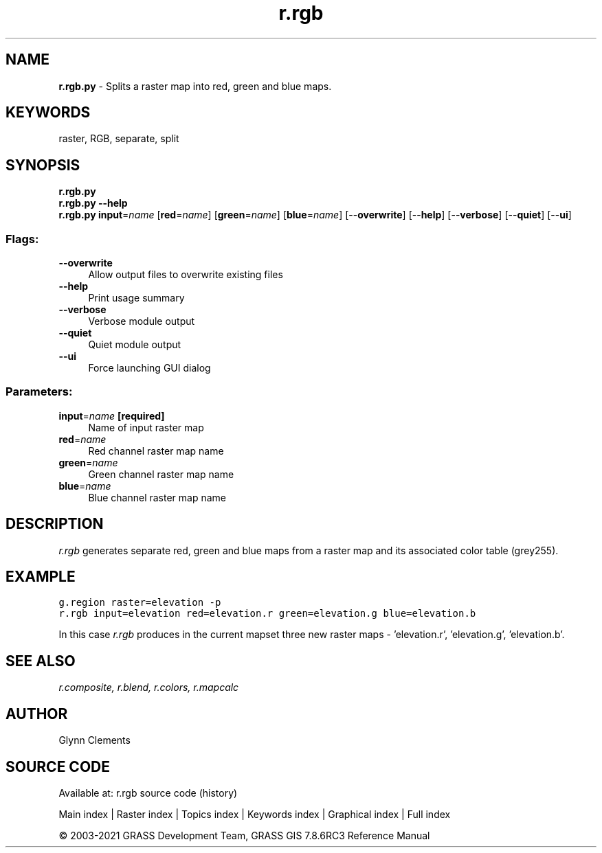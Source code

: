 .TH r.rgb 1 "" "GRASS 7.8.6RC3" "GRASS GIS User's Manual"
.SH NAME
\fI\fBr.rgb.py\fR\fR  \- Splits a raster map into red, green and blue maps.
.SH KEYWORDS
raster, RGB, separate, split
.SH SYNOPSIS
\fBr.rgb.py\fR
.br
\fBr.rgb.py \-\-help\fR
.br
\fBr.rgb.py\fR \fBinput\fR=\fIname\fR  [\fBred\fR=\fIname\fR]   [\fBgreen\fR=\fIname\fR]   [\fBblue\fR=\fIname\fR]   [\-\-\fBoverwrite\fR]  [\-\-\fBhelp\fR]  [\-\-\fBverbose\fR]  [\-\-\fBquiet\fR]  [\-\-\fBui\fR]
.SS Flags:
.IP "\fB\-\-overwrite\fR" 4m
.br
Allow output files to overwrite existing files
.IP "\fB\-\-help\fR" 4m
.br
Print usage summary
.IP "\fB\-\-verbose\fR" 4m
.br
Verbose module output
.IP "\fB\-\-quiet\fR" 4m
.br
Quiet module output
.IP "\fB\-\-ui\fR" 4m
.br
Force launching GUI dialog
.SS Parameters:
.IP "\fBinput\fR=\fIname\fR \fB[required]\fR" 4m
.br
Name of input raster map
.IP "\fBred\fR=\fIname\fR" 4m
.br
Red channel raster map name
.IP "\fBgreen\fR=\fIname\fR" 4m
.br
Green channel raster map name
.IP "\fBblue\fR=\fIname\fR" 4m
.br
Blue channel raster map name
.SH DESCRIPTION
\fIr.rgb\fR generates separate red, green and blue maps from a
raster map and its associated color table (grey255).
.SH EXAMPLE
.br
.nf
\fC
g.region raster=elevation \-p
r.rgb input=elevation red=elevation.r green=elevation.g blue=elevation.b
\fR
.fi
.PP
In this case \fIr.rgb\fR produces in the current mapset three new
raster maps \- \(cqelevation.r\(cq, \(cqelevation.g\(cq, \(cqelevation.b\(cq.
.PP
.br
.SH SEE ALSO
\fI
r.composite,
r.blend,
r.colors,
r.mapcalc
\fR
.SH AUTHOR
Glynn Clements
.SH SOURCE CODE
.PP
Available at: r.rgb source code (history)
.PP
Main index |
Raster index |
Topics index |
Keywords index |
Graphical index |
Full index
.PP
© 2003\-2021
GRASS Development Team,
GRASS GIS 7.8.6RC3 Reference Manual
